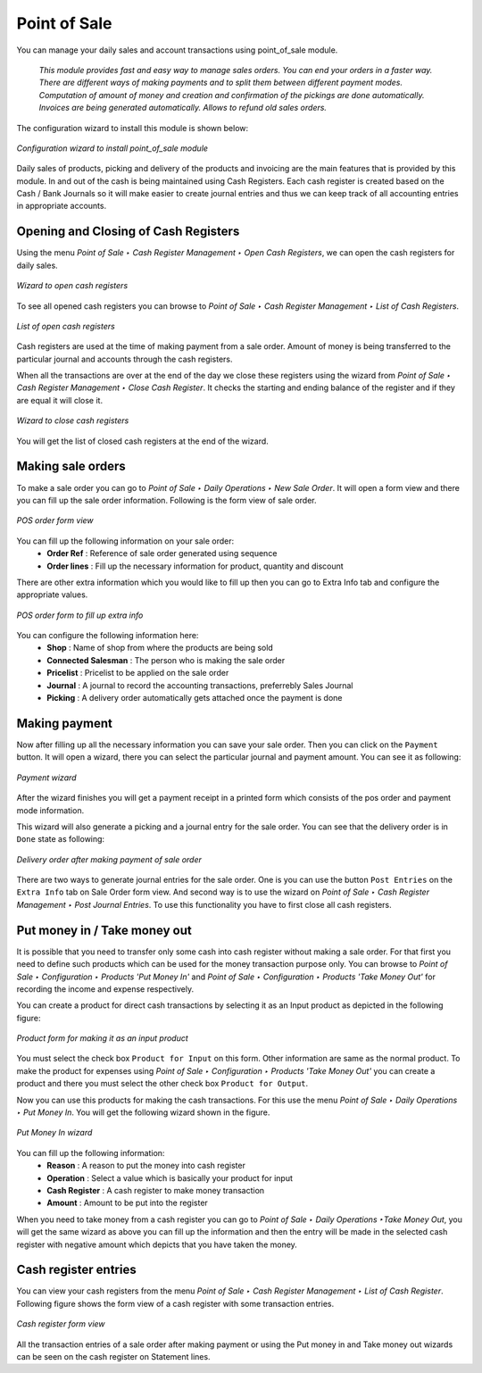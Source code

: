 
Point of Sale
=============

You can manage your daily sales and account transactions using point_of_sale module. 

  *This module provides fast and easy way to manage sales orders. You can end your orders in a faster way. There are different ways of making payments and to split them between different payment modes. Computation of amount of money and creation and confirmation of the pickings are done automatically. Invoices are being generated automatically. Allows to refund old sales orders.*


The configuration wizard to install this module is shown below:

.. figure:: images/1_config_wizard_new.png
   :scale: 75
   :align: center

   *Configuration wizard to install point_of_sale module*

Daily sales of products, picking and delivery of the products and invoicing are the main features that is provided by this module. In and out of the cash is being maintained using Cash Registers. Each cash register is created based on the Cash / Bank Journals so it will make easier to create journal entries and thus we can keep track of all accounting entries in appropriate accounts.

Opening and Closing of Cash Registers
-------------------------------------

Using the menu *Point of Sale ‣ Cash Register Management ‣ Open Cash Registers*, we can open the cash registers for daily sales.

.. figure:: images/2_open_cash_registers.png
   :scale: 75
   :align: center

   *Wizard to open cash registers*

To see all opened cash registers you can browse to *Point of Sale ‣ Cash Register Management ‣ List of Cash Registers*.

.. figure:: images/2_opened_cash_registers.png
   :scale: 75
   :align: center

   *List of open cash registers*

Cash registers are used at the time of making payment from a sale order. Amount of money is being transferred to the particular journal and accounts through the cash registers.

When all the transactions are over at the end of the day we close these registers using the wizard from *Point of Sale ‣ Cash Register Management ‣ Close Cash Register*. It checks the starting and ending balance of the register and if they are equal it will close it.

.. figure:: images/12_close_cash_registers.png
   :scale: 75
   :align: center

   *Wizard to close cash registers*

You will get the list of closed cash registers at the end of the wizard.

Making sale orders
------------------

To make a sale order you can go to *Point of Sale ‣ Daily Operations ‣ New Sale Order*. It will open a form view and there you can fill up the sale order information. Following is the form view of sale order.

.. figure:: images/3_pos_order.png
   :scale: 75
   :align: center

   *POS order form view*

You can fill up the following information on your sale order:
 - **Order Ref** : Reference of sale order generated using sequence
 - **Order lines** : Fill up the necessary information for product, quantity and discount
  
There are other extra information which you would like to fill up then you can go to Extra Info tab and configure the appropriate values.

.. figure:: images/7_pos_extra_info_tab.png
   :scale: 75
   :align: center

   *POS order form to fill up extra info*

You can configure the following information here:
 - **Shop** : Name of shop from where the products are being sold
 - **Connected Salesman** : The person who is making the sale order
 - **Pricelist** : Pricelist to be applied on the sale order
 - **Journal** : A journal to record the accounting transactions, preferrebly Sales Journal
 - **Picking** : A delivery order automatically gets attached once the payment is done

Making payment
--------------

Now after filling up all the necessary information you can save your sale order. Then you can click on the ``Payment`` button. It will open a wizard, there you can select the particular journal and payment amount. You can see it as following:

.. figure:: images/4_make_payment.png
   :scale: 75
   :align: center

   *Payment wizard*

After the wizard finishes you will get a payment receipt in a printed form which consists of the pos order and payment mode information.

This wizard will also generate a picking and a journal entry for the sale order. You can see that the delivery order is in ``Done`` state as following:

.. figure:: images/5_pos_picking_order.png
   :scale: 75
   :align: center

   *Delivery order after making payment of sale order*

There are two ways to generate journal entries for the sale order. One is you can use the button ``Post Entries`` on the ``Extra Info`` tab on Sale Order form view. And second way is to use the wizard on *Point of Sale ‣ Cash Register Management ‣ Post Journal Entries*. To use this functionality you have to first close all cash registers.

Put money in / Take money out
-----------------------------

It is possible that you need to transfer only some cash into cash register without making a sale order. For that first you need to define such products which can be used for the money transaction purpose only. You can browse to *Point of Sale ‣ Configuration ‣ Products 'Put Money In'* and *Point of Sale ‣ Configuration ‣ Products 'Take Money Out'* for recording the income and expense respectively.

You can create a product for direct cash transactions by selecting it as an Input product as depicted in the following figure:

.. figure:: images/6_put_money_in_product.png
   :scale: 75
   :align: center

   *Product form for making it as an input product*

You must select the check box ``Product for Input`` on this form. Other information are same as the normal product. To make the product for expenses using *Point of Sale ‣ Configuration ‣ Products 'Take Money Out'* you can create a product and there you must select the other check box ``Product for Output``.

Now you can use this products for making the cash transactions. For this use the menu *Point of Sale ‣ Daily Operations ‣ Put Money In*. You will get the following wizard shown in the figure.

.. figure:: images/10_put_money_in.png
   :scale: 75
   :align: center

   *Put Money In wizard*

You can fill up the following information:
 - **Reason** : A reason to put the money into cash register
 - **Operation** : Select a value which is basically your product for input
 - **Cash Register** : A cash register to make money transaction
 - **Amount** : Amount to be put into the register

When you need to take money from a cash register you can go to *Point of Sale ‣ Daily Operations ‣Take Money Out*, you will get the same wizard as above you can fill up the information and then the entry will be made in the selected cash register with negative amount which depicts that you have taken the money.

Cash register entries
---------------------

You can view your cash registers from the menu *Point of Sale ‣ Cash Register Management ‣ List of Cash Register*. Following figure shows the form view of a cash register with some transaction entries.

.. figure:: images/8_cash_register.png
   :scale: 75
   :align: center

   *Cash register form view*

All the transaction entries of a sale order after making payment or using the Put money in and Take money out wizards can be seen on the cash register on Statement lines.

.. Copyright © Open Object Press. All rights reserved.

.. You may take electronic copy of this publication and distribute it if you don't
.. change the content. You can also print a copy to be read by yourself only.

.. We have contracts with different publishers in different countries to sell and
.. distribute paper or electronic based versions of this book (translated or not)
.. in bookstores. This helps to distribute and promote the OpenERP product. It
.. also helps us to create incentives to pay contributors and authors using author
.. rights of these sales.

.. Due to this, grants to translate, modify or sell this book are strictly
.. forbidden, unless Tiny SPRL (representing Open Object Press) gives you a
.. written authorisation for this.

.. Many of the designations used by manufacturers and suppliers to distinguish their
.. products are claimed as trademarks. Where those designations appear in this book,
.. and Open Object Press was aware of a trademark claim, the designations have been
.. printed in initial capitals.

.. While every precaution has been taken in the preparation of this book, the publisher
.. and the authors assume no responsibility for errors or omissions, or for damages
.. resulting from the use of the information contained herein.

.. Published by Open Object Press, Grand Rosière, Belgium
